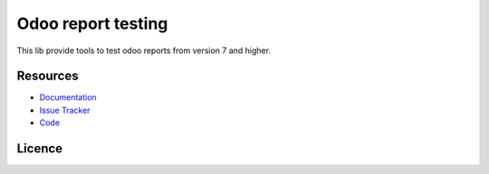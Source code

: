 ===================
Odoo report testing
===================

This lib provide tools to test odoo reports from version 7 and higher.


Resources
=========

- `Documentation <https://odoo-report-testing.readthedocs.io>`_
- `Issue Tracker <https://github.com/anybox/odoo-report-testing/issues>`_
- `Code <https://github.com/anybox/odoo-report-testing/>`_


Licence
=======

.. image:: https://www.gnu.org/graphics/agplv3-155x51.png
   :target: https://www.gnu.org/licenses/agpl.txt
   :alt: The GNU Affero General Public License v3
